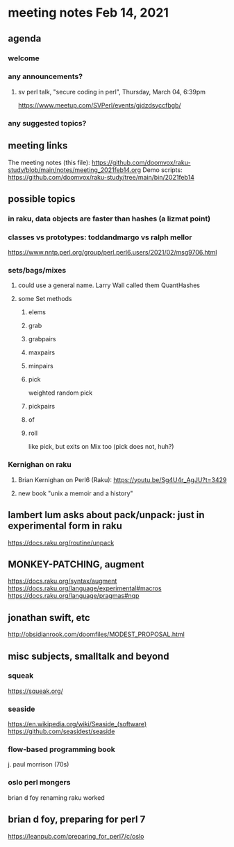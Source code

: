 * meeting notes Feb 14, 2021
** agenda
*** welcome
*** any announcements?
**** sv perl talk, "secure coding in perl", Thursday, March 04, 6:39pm
https://www.meetup.com/SVPerl/events/gjdzdsyccfbgb/
*** any suggested topics?
** meeting links
The meeting notes (this file):
https://github.com/doomvox/raku-study/blob/main/notes/meeting_2021feb14.org
Demo scripts:
https://github.com/doomvox/raku-study/tree/main/bin/2021feb14
** possible topics
*** in raku, data objects are faster than hashes (a lizmat point)
*** classes vs prototypes: toddandmargo vs ralph mellor
https://www.nntp.perl.org/group/perl.perl6.users/2021/02/msg9706.html
*** sets/bags/mixes 
**** could use a general name.  Larry Wall called them QuantHashes
**** some Set methods
***** elems
***** grab
***** grabpairs
***** maxpairs
***** minpairs
***** pick
weighted random pick
***** pickpairs
***** of
***** roll
like pick, but exits on Mix too (pick does not, huh?)

*** Kernighan on raku
**** Brian Kernighan on Perl6 (Raku): https://youtu.be/Sg4U4r_AgJU?t=3429 
**** new book "unix a memoir and a history"
** lambert lum asks about pack/unpack: just in experimental form in raku
https://docs.raku.org/routine/unpack

** MONKEY-PATCHING, augment
https://docs.raku.org/syntax/augment
https://docs.raku.org/language/experimental#macros 
https://docs.raku.org/language/pragmas#nqp 

** jonathan swift, etc
http://obsidianrook.com/doomfiles/MODEST_PROPOSAL.html

** misc subjects, smalltalk and beyond
*** squeak
https://squeak.org/ 

*** seaside
https://en.wikipedia.org/wiki/Seaside_(software)
https://github.com/seasidest/seaside 

*** flow-based programming book
j. paul morrison (70s)

*** oslo perl mongers 
brian d foy 
renaming raku worked

** brian d foy, preparing for perl 7
https://leanpub.com/preparing_for_perl7/c/oslo 

